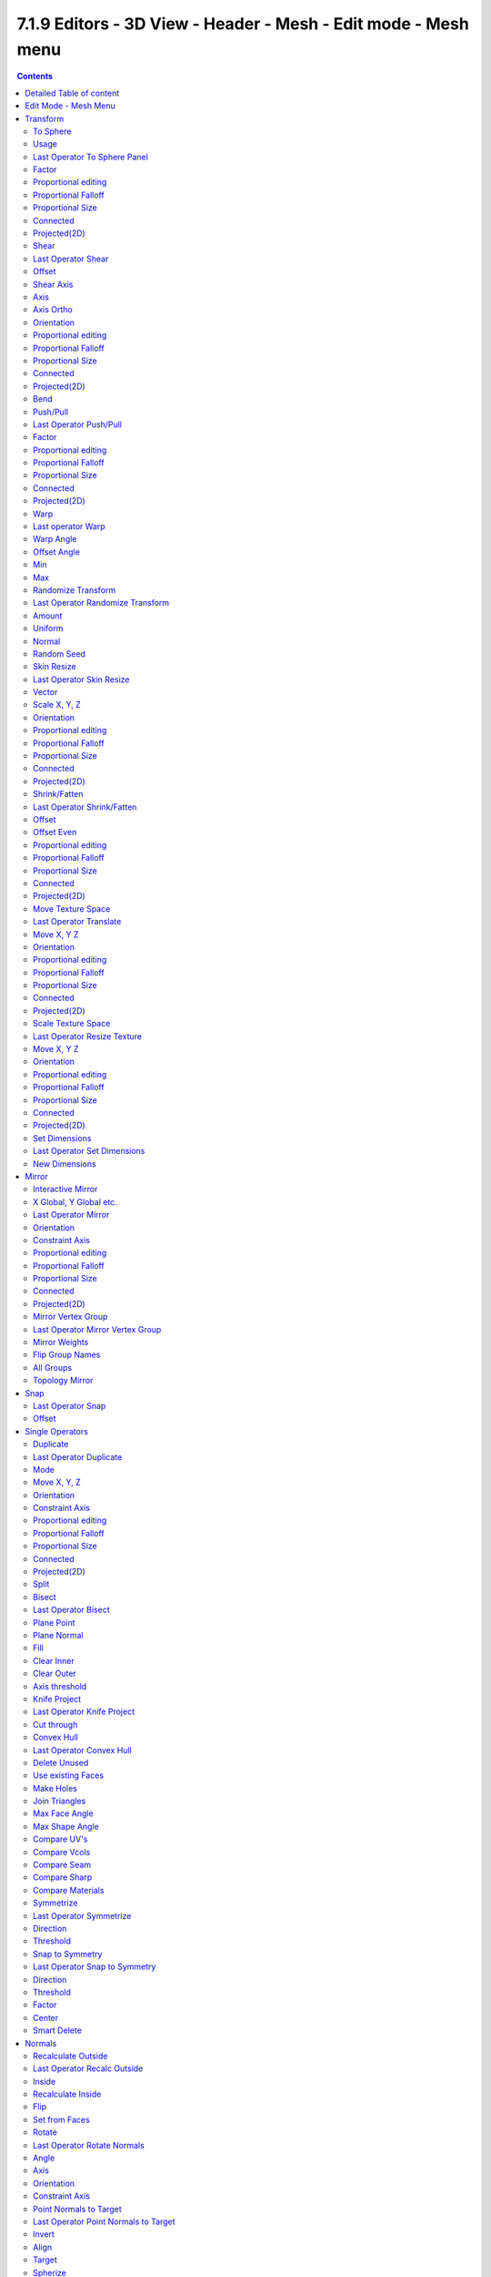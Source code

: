 ***************************************************************
7.1.9 Editors - 3D View - Header - Mesh - Edit mode - Mesh menu
***************************************************************

.. contents:: Contents




Detailed Table of content
=========================




Edit Mode - Mesh Menu
=====================

The Mesh Menu in Edit Mode contains the tools to manipulate the mesh geometry in Edit mode. It just exists for Mesh Objects.

.. image:: graphics/7.1.9_Editors_-_3D_View_-_Header_-_Mesh_-_Edit_mode_-_Mesh_menu/10000201000001560000010FB5751106237FFCDB.png

Lots of functionality that could also belong here can also be found in the Tool Shelf. The difference is that the tools in the tool shelf are easier to access. And so it contains the most used tools for the daily work. While the Mesh menu contains the not so often used tools. Or tools where you use the hotkey anyway. Delete for example.




Transform
=========

.. image:: graphics/7.1.9_Editors_-_3D_View_-_Header_-_Mesh_-_Edit_mode_-_Mesh_menu/10000201000000A8000000EEA159293519CDDEFE.png



To Sphere
---------

Shapes a selection of objects into the shape of a sphere. The calculation happens with the object origins.

In Object mode this tools requires to have more than one object selected. 



Usage
-----

Select the vertices, activate the tool, then drag the mouse in the 3D viewport. In the header you will read the current factor then. Which tells you how close you are towards the sphere shape.

.. image:: graphics/7.1.9_Editors_-_3D_View_-_Header_-_Mesh_-_Edit_mode_-_Mesh_menu/10000201000000920000002B567D115A122ADB2E.png

.. image:: graphics/7.1.9_Editors_-_3D_View_-_Header_-_Mesh_-_Edit_mode_-_Mesh_menu/10000201000000C2000000D566799059F4AA0E74.png



Last Operator To Sphere Panel
-----------------------------



Factor
------

The factor to transform the selection into a shape form.



Proportional editing
--------------------

Enables proportional editing. Activating proportional editing reveals further settings.



Proportional Falloff
--------------------

Here you can adjust the falloff methods.



Proportional Size
-----------------

Here you can see and adjust the falloff radius.



Connected
---------

The proportional falloff gets calculated for connected parts only.



Projected(2D)
-------------

The proportional falloff gets calculated in the screen space. Depth doesn't play a role. When it's in the radius, then it gets calculated.



Shear
-----

Shear shears the selection.



Last Operator Shear
-------------------



Offset
------

Here you can adjust an offset.



Shear Axis
----------

The shear tool works along a imaginary 2d plane. The shear axis controls if the itemas are sheared along the x or the y axes of this plane. This is the plane along which the transformation happens. You can shear along the x or the y axis of this plane.

To make things even more complicated, the orientation of this imaginary plane is defined by the Axis and Axis Ortho items below.



Axis
----

Defines one axis of the imaginary shear axis plane.



Axis Ortho
----------

Defines the other axis of the imaginary shear axis plane.



Orientation
-----------

Here you can choose the orientation for the shear action.



Proportional editing
--------------------

Enables proportional editing. Activating proportional editing reveals further settings.

.. image:: graphics/7.1.9_Editors_-_3D_View_-_Header_-_Mesh_-_Edit_mode_-_Mesh_menu/1000020100000119000000773CD5255E7E68F4C5.png



Proportional Falloff
--------------------

Here you can adjust the falloff methods.



Proportional Size
-----------------

Here you can see and adjust the falloff radius.



Connected
---------

The proportional falloff gets calculated for connected parts only.



Projected(2D)
-------------

The proportional falloff gets calculated in the screen space. Depth doesn't play a role. When it's in the radius, then it gets calculated.



Bend
----

Bends the selection.



Push/Pull
---------

It pushes or pulls the object positions relative to the center of the selection.

In Object mode this tool requires to have more than one object selected. 



Last Operator Push/Pull
-----------------------



Factor
------

Here you can adjust the strength of influence of the tool.



Proportional editing
--------------------

Enables proportional editing. Activating proportional editing reveals further settings.



Proportional Falloff
--------------------

Here you can adjust the falloff methods.



Proportional Size
-----------------

Here you can see and adjust the falloff radius.



Connected
---------

The proportional falloff gets calculated for connected parts only.



Projected(2D)
-------------

The proportional falloff gets calculated in the screen space. Depth doesn't play a role. When it's in the radius, then it gets calculated.



Warp
----

Warps a mesh selection between two defined points.



Last operator Warp
------------------



Warp Angle
----------

The strength of the warp effect



Offset Angle
------------

A offset angle to bend sidewards.



Min 
----

The start point.



Max
---

The end point.



Randomize Transform
-------------------

This tool allows randomizes the positions of the selected vertices. 



Last Operator Randomize Transform
---------------------------------



Amount
------

Here you can adjust the amount.



Uniform
-------

The uniform offset distance. 



Normal
------

Align the offset direction to the normals.



Random Seed
-----------

The seed value for randomization.



Skin Resize
-----------

This tool requires to have a skin modifier at the mesh. It scales the thickness of the skin.

While the operation you will see in the header the strength value for the skin.

.. image:: graphics/7.1.9_Editors_-_3D_View_-_Header_-_Mesh_-_Edit_mode_-_Mesh_menu/10000201000000F60000001B5F6685430D73BFE0.png



Last Operator Skin Resize
-------------------------



Vector
------

Here you can adjust the position values for the three values.



Scale X, Y, Z
-------------

Here you can limit the position relative to the source object.



Orientation
-----------

Orientation is a drop-down box where you can choose the type of orientation for the mirroring action.



Proportional editing
--------------------

Enables proportional editing. Activating proportional editing reveals further settings.



Proportional Falloff
--------------------

Here you can adjust the falloff methods.



Proportional Size
-----------------

Here you can see and adjust the falloff radius.



Connected
---------

The proportional falloff gets calculated for connected parts only.



Projected(2D)
-------------

The proportional falloff gets calculated in the screen space. Depth doesn't play a role. When it's in the radius, then it gets calculated.



Shrink/Fatten
-------------

Shrink/Fatten scales the selected geometry along its normals. Transform orientation and Pivot point gets ignored.

A positive value pushes the vertices outwards. A negative value pushes the vertices inwards.



Last Operator Shrink/Fatten
---------------------------

The Last Operator Shrink/Fatten panel gives you tools to adjust the Shrink/Fatten operation. Here you have numeric input for the strength and a few more options.



Offset
------

Offset is the strength of the offset for Shrink/Fatten.



Offset Even
-----------

Offset Even scales the selection to give more thickness in even areas.



Proportional editing
--------------------

Enables proportional editing. Activating proportional editing reveals further settings.



Proportional Falloff
--------------------

Here you can adjust the falloff methods.



Proportional Size
-----------------

Here you can see and adjust the falloff radius.



Connected
---------

The proportional falloff gets calculated for connected parts only.



Projected(2D)
-------------

The proportional falloff gets calculated in the screen space. Depth doesn't play a role. When it's in the radius, then it gets calculated.








Move Texture Space
------------------

This tool relies at the move tool. With the difference that it moves the texture space instead of the object. It has also a very special use case, and just works with a material with a Texture Coordinate / Generated node. And requires to have the shading at Material or Rendered to see a result in the viewport.

.. image:: graphics/7.1.9_Editors_-_3D_View_-_Header_-_Mesh_-_Edit_mode_-_Mesh_menu/10000201000000670000001C082440F4E84BF28E.png

In the viewport you will see the UV cage in black color. In the header you will see the values for the current position of the UV cage.

.. image:: graphics/7.1.9_Editors_-_3D_View_-_Header_-_Mesh_-_Edit_mode_-_Mesh_menu/10000201000001520000001C4E92E015F53A0F84.png

Note that once done and applied, there is no way to reset the UV cage back to zero. When you repeat the operation, then the values will start at 0 again. Even when the UV cage is already offset.

.. image:: graphics/7.1.9_Editors_-_3D_View_-_Header_-_Mesh_-_Edit_mode_-_Mesh_menu/100002010000028200000103C1990CAEB16A1527.png



Last Operator Translate
-----------------------



Move X, Y Z
-----------

Here you can limit the position relative to the source object.



Orientation
-----------

Orientation is a drop-down box where you can choose the type of orientation for the mirroring action.



Proportional editing
--------------------

Enables proportional editing. Activating proportional editing reveals further settings.



Proportional Falloff
--------------------

Here you can adjust the falloff methods.



Proportional Size
-----------------

Here you can see and adjust the falloff radius.



Connected
---------

The proportional falloff gets calculated for connected parts only.



Projected(2D)
-------------

The proportional falloff gets calculated in the screen space. Depth doesn't play a role. When it's in the radius, then it gets calculated.



Scale Texture Space
-------------------

This tool relies at the scale tool. With the difference that it scales the texture space instead of the object. It has also a very special use case, and just works with a material with a Texture Coordinate / Generated node. And requires to have the shading at Material or Rendered to see a result in the viewport.

.. image:: graphics/7.1.9_Editors_-_3D_View_-_Header_-_Mesh_-_Edit_mode_-_Mesh_menu/10000201000000670000001C082440F4E84BF28E.png

In the viewport you will see the UV cage in black color. In the header you will see the values for the current position of the UV cage.

.. image:: graphics/7.1.9_Editors_-_3D_View_-_Header_-_Mesh_-_Edit_mode_-_Mesh_menu/10000201000001520000001C4E92E015F53A0F84.png

Note that once done and applied, there is no way to reset the UV cage back to zero. When you repeat the operation, then the values will start at 0 again. Even when the UV cage is already offset.

.. image:: graphics/7.1.9_Editors_-_3D_View_-_Header_-_Mesh_-_Edit_mode_-_Mesh_menu/10000201000003E1000001989B188B3DC790D0A9.png



Last Operator Resize Texture
----------------------------



Move X, Y Z
-----------

Here you can limit the position relative to the source object.



Orientation
-----------

Orientation is a drop-down box where you can choose the type of orientation for the mirroring action.



Proportional editing
--------------------

Enables proportional editing. Activating proportional editing reveals further settings.



Proportional Falloff
--------------------

Here you can adjust the falloff methods.



Proportional Size
-----------------

Here you can see and adjust the falloff radius.



Connected
---------

The proportional falloff gets calculated for connected parts only.



Projected(2D)
-------------

The proportional falloff gets calculated in the screen space. Depth doesn't play a role. When it's in the radius, then it gets calculated.



Set Dimensions
--------------

Edit Mode Only!

Normally all scale operations in Bforartists are relative to the current selection and dimensions. And you always start with a relative value of 1.

Set dimensions allows to scale mesh selections in absolute world values. No matter how the initial values are. The new values gets set in the Last Operator.

Set dimensions is an add-on. You can turn it off in the add-ons section of the user preferences when you want.



Last Operator Set Dimensions
----------------------------



New Dimensions
--------------

When you activate the tool then you will see the world coordinates of the selection. Here you can change the values to other world coordinates.




Mirror
======

Mirror mirrors the selected geometry along the defined axis. 

.. image:: graphics/7.1.9_Editors_-_3D_View_-_Header_-_Mesh_-_Edit_mode_-_Mesh_menu/10000201000000A8000000C897B4081B4E096A22.png



Interactive Mirror
------------------

Mirror by hotkeys. You activate the tool, type in x for x global for example, or x x for x local. And the selection gets mirrored



X Global, Y Global etc.
-----------------------

Mirrors the selection around the chosen axis.



Last Operator Mirror
--------------------

The Last Operator Mirror panel gives you tools to adjust the mirror action.

.. image:: graphics/7.1.9_Editors_-_3D_View_-_Header_-_Mesh_-_Edit_mode_-_Mesh_menu/100002010000011A000000A70C62EB24315CDC77.png



Orientation 
------------

Orientation is a drop-down box where you can choose the type of orientation for the mirroring action.



Constraint Axis
---------------

Constraint Axis gives you again the possibility to define the mirror axis. You can choose more than one axis here.



Proportional editing
--------------------

Enables proportional editing. Activating proportional editing reveals further settings.



Proportional Falloff
--------------------

Here you can adjust the falloff methods.



Proportional Size
-----------------

Here you can see and adjust the falloff radius.



Connected
---------

The proportional falloff gets calculated for connected parts only.



Projected(2D)
-------------

The proportional falloff gets calculated in the screen space. Depth doesn't play a role. When it's in the radius, then it gets calculated.



Mirror Vertex Group
-------------------

This tool requires to have a vertex group assigned. It mirrors the selected vertex group.

This tool works only with a perfectly symmetrical mesh along the local X axis. Vertices that have no corresponding vertex on the other side will not be affected.



Last Operator Mirror Vertex Group
---------------------------------



Mirror Weights
--------------

Mirrors the Weight Painting informations from the symmetrical counterpart. When both are selected it will become a group and weight information exchange. If only one is selected, then the information from the unselected vertice will go to the selected vertice.



Flip Group Names
----------------

Flip selected group names. This works with vertex groups with symmetrical name conventions. Like .L , .R, right, left.



All Groups
----------

Pass information to all groups instead of the active one.



Topology Mirror
---------------

Use topology based mirroring.




Snap
====

.. image:: graphics/7.1.9_Editors_-_3D_View_-_Header_-_Mesh_-_Edit_mode_-_Mesh_menu/10000201000000DD000000B2EBA6A7D76926CCBF.png

Here you can choose several methods to snap one element to another. The menu items should be self explaining.



Last Operator Snap
------------------

Some snap operations shows a last operation panel, some not.

.. image:: graphics/7.1.9_Editors_-_3D_View_-_Header_-_Mesh_-_Edit_mode_-_Mesh_menu/10000201000001190000003B7E6A699CC42AE3C5.png



Offset
------

If the selection should snap as a whole, or if each individual element of the selection should snap.




Single Operators
================



Duplicate
---------

Duplicates the current selection.

When you duplicate a selection, then it sticks to the mouse until you left click. And moves around. A right click repositions the duplicated geometry at its original location.



Last Operator Duplicate
-----------------------



Mode
----

Not to find out. No tooltip, no entry in the Blender manual. Good Job Blender Developers.



Move X, Y, Z
------------

Here you can adjust the position.



Orientation 
------------

Orientation is a drop-down box where you can choose the type of orientation for the mirroring action.



Constraint Axis
---------------

Constraint Axis gives you again the possibility to define the mirror axis. You can choose more than one axis here.



Proportional editing
--------------------

Enables proportional editing. Activating proportional editing reveals further settings.



Proportional Falloff
--------------------

Here you can adjust the falloff methods.



Proportional Size
-----------------

Here you can see and adjust the falloff radius.



Connected
---------

The proportional falloff gets calculated for connected parts only.



Projected(2D)
-------------

The proportional falloff gets calculated in the screen space. Depth doesn't play a role. When it's in the radius, then it gets calculated.



Split
-----

Split splits the edges between the selected vertices. It creates two edges out of one. And splits the edge by that. 

.. image:: graphics/7.1.9_Editors_-_3D_View_-_Header_-_Mesh_-_Edit_mode_-_Mesh_menu/1000020100000147000000E7A57F3D2CDF85D67C.png

The mode doesn't matter. There will always the edges be splitted.



Bisect
------

Bisect cuts geometry along a plane. This description is a bit misleading though. You simply cut through the whole geometry by defining a line. And the cut goes through the geometry from the current view.

When you release the mouse then a widget appears with which you can position the cut.



Last Operator Bisect
--------------------



Plane Point
-----------

Defines the start point of the Bisect cut.



Plane Normal
------------

The direction in which the bisect points.



Fill
----

Fills the cut.



Clear Inner
-----------

Removes the inner part of the face to cut.



Clear Outer
-----------

Removes the outer part of the face to cut.



Axis threshold
--------------

Axis threshold.



Knife Project
-------------

Knife Project uses an object as a knife to cut edges into a mesh. 

Usage: Create a cube. Create a circle. Rotate the circle by 90 degrees, and move it in front of the cube so that it does not overlap the cube. Now go into front view. Select circle, hold down shift, select Cube. Enter Edit Mode. Click the Knife Project tool.

.. list-table::

	* - 	  - 	  - 	  - 


Last Operator Knife Project
---------------------------



Cut through
-----------

The cut goes through the whole object when the Cut through checkbox is ticked.

.. image:: graphics/7.1.9_Editors_-_3D_View_-_Header_-_Mesh_-_Edit_mode_-_Mesh_menu/100002010000011C000001120E21B941CA4BA56C.png



Convex Hull
-----------

Creates a convex hull around the outside of selected vertices. The old faces and inlaying vertices gets removed.








Last Operator Convex Hull
-------------------------



Delete Unused
-------------

Removes vertices that are not part of the convex geometry.



Use existing Faces
------------------

Use existing input faces that lies on the hull where possible. This option allows to have N-Gons in the convex hull.



Make Holes
----------

Deletes edges and faces in the hull that were part of the input. This allows to delete faces between the existing mesh and the convex hull.



Join Triangles
--------------

Joins adjacent triangles into quads.



Max Face Angle 
---------------

Max Face Angle belongs to the Join Triangles setting. Here you can set the maximum face angle.



Max Shape Angle
---------------

Max Face Angle belongs to the Join Triangles setting. Here you can set the maximum shape angle.



Compare UV's
------------

Takes existing UV patches for the calculation into account.



Compare Vcols
-------------

Takes existing Vertex colors for the calculation into account.



Compare Seam
------------

Takes existing seams for the calculation into account.



Compare Sharp
-------------

Takes existing sharp edges for the calculation into account.



Compare Materials
-----------------

Takes existing materials for the calculation into account.



Symmetrize
----------

The Symmetrize tool mirrors the selected geometry symmetrical along a world axis.



Last Operator Symmetrize
------------------------

.. image:: graphics/7.1.9_Editors_-_3D_View_-_Header_-_Mesh_-_Edit_mode_-_Mesh_menu/100002010000011E0000005A34934B125C007AE6.png



Direction
---------

Direction is a drop down box where you can define the mirroring direction.

.. image:: graphics/7.1.9_Editors_-_3D_View_-_Header_-_Mesh_-_Edit_mode_-_Mesh_menu/1000020100000087000000AB6DF52FAE88ED504A.png



Threshold
---------

Here you can adjust a distance after which the mirroring should happen, relative to the mirror axis. 0 means it mirrors the geometry directly at the axis.



Snap to Symmetry
----------------

Tries to snap the selected vertices symmetrical along the chosen world orientation. 



Last Operator Snap to Symmetry
------------------------------



Direction
---------

The calculation direction. 



Threshold
---------

The threshold defines the radius in which matching vertices gets located. When you get a warning that snapping failed try increasing the threshold value.



Factor
------

The snapping factor. Blend mirrored locations from one side to the other. 0.5 is blending both sides equal.



Center
------

Snap vertices in the center axis to zero.



Smart Delete
------------

Smart delete deletes what is selected in an intelligent way. When you for example delete an edge then the edge gets deleted. But it also deletes the vertices connected to this edge. It performs a Dissolve operation under the hood.

.. image:: graphics/7.1.9_Editors_-_3D_View_-_Header_-_Mesh_-_Edit_mode_-_Mesh_menu/10000201000001A8000000E460F9C3D47718DA63.png

There is also a Delete and Dissolve menu in the Mesh menu, where you can choose different methods for deleting if required.

Smart delete is an addon. And can be deactivated if desired.




Normals
=======

This menu contains functionality about dealing with normals. Normals influences the shading and the direction of a face. They can point inwards or outwards. And edges can be split. So that two adjacent faces have a sharp edge.

.. image:: graphics/7.1.9_Editors_-_3D_View_-_Header_-_Mesh_-_Edit_mode_-_Mesh_menu/10000201000000B700000153FBD35CF79AB4634F.png

You can activate the display of normals in the Overlays panel in Edit mode.

.. image:: graphics/7.1.9_Editors_-_3D_View_-_Header_-_Mesh_-_Edit_mode_-_Mesh_menu/100002010000024A000000F1CEAB157A20AD4DA3.png



Recalculate Outside
-------------------

Recalculates the normals of the selected geometry so that everything points outwards.



Last Operator Recalc Outside
----------------------------



Inside
------

Inside recalculates the normals of the selected geometry so that everything points inwards.



Recalculate Inside
------------------

Recalculates the normals of the selected geometry so that everything points inwards.



Flip
----

Flips the direction of the normals of the selected geometry.



Set from Faces
--------------

Sets the vertex normals from the selected faces. This tool requires to have Autosmooth activated!

.. image:: graphics/7.1.9_Editors_-_3D_View_-_Header_-_Mesh_-_Edit_mode_-_Mesh_menu/1000020100000118000000BE34BBCCD0B74A16F0.png



Rotate 
-------

Rotate the normals of the selected vertices manually.



Last Operator Rotate Normals
----------------------------



Angle
-----

The angle of the selected normal(s).



Axis
----

The axis to rotate around.



Orientation
-----------

Here you can choose the type of orientation, in which coordinate system the action should happen.



Constraint Axis
---------------

Constraint specific axis.



Point Normals to Target
-----------------------

All vertex normals will point to a specific target. This target can be chosen from hotkeys. They show in the header.

.. image:: graphics/7.1.9_Editors_-_3D_View_-_Header_-_Mesh_-_Edit_mode_-_Mesh_menu/10000201000001B1000000241B5FE7508A62370A.png

Pressing R for Reset will reset the normals to where they were before the operation.



Last Operator Point Normals to Target
-------------------------------------



Invert
------

The normal directions are reversed from what is specified.



Align
-----

All normals will point in the same direction.



Target
------

The target position.



Spherize
--------

Each normal will be interpolated between its original value and the direction to the target.



Merge
-----

Merge all of the normals at selected vertices, making one average normal for all of the faces.



Split
-----

Split the normals at all selected vertices so that there are separate normals for each face, pointing in the same direction as those faces.



Average
-------

Average all of the normals in each fan of faces between sharp edges at a vertex.

.. image:: graphics/7.1.9_Editors_-_3D_View_-_Header_-_Mesh_-_Edit_mode_-_Mesh_menu/10000201000000B600000046C073F83687B5FD0A.png



Custom Normal
-------------

Take the average of vertices normals.



Face Area
---------

Set all vertices normals by face area.



Corner Angle
------------

Set all vertices by corner angle.



Last Operator Average Normals
-----------------------------

Type

Here you can choose the average type again.



Weigh
-----

Just for custom normals method. Weight applied by face.



Threshold
---------

Just for custom normals method. Threshold value for different weights to be considered as equal.



Copy Vectors
------------

Copys the normals of a single selected vertice. 



Paste Vectors
-------------

Pastes the normals from a formerly copied selected vertice to the currently selected vertice.

.. image:: graphics/7.1.9_Editors_-_3D_View_-_Header_-_Mesh_-_Edit_mode_-_Mesh_menu/10000201000001190000003E16CF6FE1116E3E08.png



Last Operator Normals Vector Tools
----------------------------------



Absolute Coordinates
--------------------

When you paste normals then they get pasted relative to the current orientation of the selected vertice. With absolute coordinates the normals gets pasted in world coordinates.



Smoothen Vectors
----------------

Smooth custom normals towards the adjacent vertex normals.



Last Operator Smooth Normals Vectors
------------------------------------



Factor
------

Adjust how strong the smoothen should be.



Reset Vectors
-------------

Resets the normal of the selected element(s).



Select by Face Strength
-----------------------

Face strength gets used by the Weighted Normals modifier. See Face Influence checkbox.

Here you can select faces with either weak or medium or strong face strength.



Set Face Strength
-----------------

Face strength gets used by the Weighted Normals modifier. See Face Influence checkbox.

Here you can set selected faces to either a weak, a medium or a strong face strength.




Shading
=======

.. image:: graphics/7.1.9_Editors_-_3D_View_-_Header_-_Mesh_-_Edit_mode_-_Mesh_menu/10000201000000A900000092015E3668AAFF2428.png

Sets the shading of the selected elements to either smooth or flat.

Shading is under the hood a normals operation.




Weights
=======

The Weights menu contains Weight tools. Those tools are meant to modify the weight mapping. At characters for example. The Weight Tools requires Vertex Groups to work with. Such Vertex groups gets created when you do weight painting at a character for example. Here is defined what bone is connected to what vertice.

.. image:: graphics/7.1.9_Editors_-_3D_View_-_Header_-_Mesh_-_Edit_mode_-_Mesh_menu/100002010000019400000144359A68F1E07F5EDE.png

In Edit Mode the weightmapping doesn't show. Here you work with the Vertex Groups.

In Weight paint mode the weight painting shows with colors. Here you usually paint the weighting.

This menu items also exists in Weight Paint mode.

.. image:: graphics/7.1.9_Editors_-_3D_View_-_Header_-_Mesh_-_Edit_mode_-_Mesh_menu/100002010000024B00000158E93BCE6A64FC1F70.png



Normalize All
-------------

While weight painting it can happen that a vertice gets several weightings assigned. Normalize all normalizes the weight of all Vertex groups so that the values for the single vertices in the sum is 1.

.. image:: graphics/7.1.9_Editors_-_3D_View_-_Header_-_Mesh_-_Edit_mode_-_Mesh_menu/100002010000011A00000057E3E5C3920100AF96.png



Last Operator Normalize all
---------------------------



Subset
------

Subset is a drop-down menu where you can choose the Subset method.



Lock Active
-----------

Keep the values of the active group while normalizing others.



Normalize
---------

Normalize normalizes the weight of the current selected Vertex group so that the values for the single vertices in the sum is 1. Means when there is influence from other groups, then those values are kept, but the one for the current group gets lowered so that the sum is 1.

The Last Operator Normalize panel has no adjustable settings.



Mirror
------

Mirror Vertex Group mirrors Vertex Groups and flips weights and/or names. It only edits selected Vertices. It flips when both sides are selected. Otherwise it copies from Unselected.



Last Operator Mirror Vertex Group
---------------------------------



Mirror Weights
--------------

With Mirror Weights ticked it mirrors the weights.



Flip Group Names
----------------

With Flip Group Names ticked it flips the Group names.



All Groups
----------

Mirrors all Vertex Groups



Topology Mirror
---------------

Uses topology based mirroring. This requires matching mirrored topology.



Invert
------

Invert inverts the weight painting for the selected vertex group.



Last Operator Invert Vertex Group
---------------------------------



Subset
------

Subset is a drop-down menu where you can choose the Subset method.



Add Weights
-----------

Add Vertices from Groups that have zero Weighting before inverting.



Remove Weights
--------------

Remove Vertices from Groups that have zero weight after inverting.



Clean
-----

Removes Vertex group assignments that are not required from the active vertex group.



Last Operator Clean Vertex Group
--------------------------------



Subset
------

Subset is a drop-down menu where you can choose the Subset method.



Limit
-----

Remove weights that are below or equal to the limit value.

.. image:: graphics/7.1.9_Editors_-_3D_View_-_Header_-_Mesh_-_Edit_mode_-_Mesh_menu/10000201000000A10000007DF3CA0CA96799137A.png



Keep Single
-----------

Keep Vertices assigned to at least one vertex group when cleaning.



Quantize
--------

Quantize quantizes the weight paint values. It starts with 4 steps. With a step of 1 you have a single vertex color, no matter how you have painted it before.



Last Operator Quantize
----------------------



Subset
------

Subset is a drop-down menu where you can choose the Subset method.



Steps
-----

Here you adjust in how many steps the weight paint colors should be divided.



Levels
------

Adds some offset to the Weight paint, and multiplys it with some gain.

.. image:: graphics/7.1.9_Editors_-_3D_View_-_Header_-_Mesh_-_Edit_mode_-_Mesh_menu/10000201000001180000006967BC999EF8A65B61.png



Last Operator Vertex Group Levels
---------------------------------



Subset
------

Subset is a drop-down menu where you can choose the Subset method.



Offset
------

Here you adjust the offset.



Gain
----

Here you adjust the gain.



Smooth
------

Smooths the weight for selected vertices.



Last Operator Smooth Vertex Weights
-----------------------------------



Subset
------

Subset is a drop-down menu where you can choose the Subset method.



Factor
------

Here you adjust the factor.



Iterations
----------

Here you adjust how many iterations you use.



Expand/Contract
---------------

Expand or contract the weights.



Limit Total
-----------

Limit number of Weights per vertex. The lowest weights gets removed. 

This is of interest when you have for example five bones associated with a vertice. But your game engine just allows four ...

.. image:: graphics/7.1.9_Editors_-_3D_View_-_Header_-_Mesh_-_Edit_mode_-_Mesh_menu/1000020100000118000000559F7322CFAA2BE436.png



Last Operator Limit Number of Weights per Vertex
------------------------------------------------



Subset
------

Subset is a drop-down menu where you can choose the Subset method.

.. image:: graphics/7.1.9_Editors_-_3D_View_-_Header_-_Mesh_-_Edit_mode_-_Mesh_menu/10000201000000A10000006740390AF55EB5A430.png



Limit
-----

Here you adjust how many weights are allowed.



Fix Deforms
-----------

Modify the position of selected vertices by changing only their respective group weights.

This tool may operate slow at too many vertices.



Last Operator Fix Deforms
-------------------------



Distance
--------

Adjust the distance.



Strength
--------

Adjust the strength.



Change Sensitivity
------------------

Adjust the sensitivity.




Sort Elements
=============

.. image:: graphics/7.1.9_Editors_-_3D_View_-_Header_-_Mesh_-_Edit_mode_-_Mesh_menu/1000020100000165000000EC4A5686DBD6A628DD.png

Sort Elements is a menu with different sorting methods. It allows you to reorder the mesh indices of the selected mesh elements by various methods.

.. image:: graphics/7.1.9_Editors_-_3D_View_-_Header_-_Mesh_-_Edit_mode_-_Mesh_menu/10000201000000A9000000968805685ED49324E0.png

The indices can be turned on in the Overlays menu in the Developer section.



View Z Axis
-----------

Sorts along the active view’s Z axis, from farthest to nearest. You can use **Reverse**if you want it the other way.



View Y Axis
-----------

Sorts along the active view’s Y axis, from farthest to nearest. You can use **Reverse** if you want it the other way.



Cursor Distance
---------------

Sorts from nearest to farthest away from the 3D cursor position.



Material
--------

Faces only! Sorts faces by their lowest material index up to highest material index. Order of faces inside each of those material groups remains unchanged.

Note that the **Reverse** option only reverses the order of the materials**. ****And** the order of the faces inside them.



Selected
--------

Moves all selected elements to the beginning without affecting their relative orders. Attention, this option will also affect unselected element indices!



Randomize
---------

Randomizes the indices of selected elements. This option does not affect the unselected elements.



Reverse
-------

Reverses the order of the selected elements.



Last Operator Sort Mesh Elements
--------------------------------

Sort Elements always brings up the same last operator. But with a small difference for Randomize and Reverse. Reverse has no checkbox. And Randomize has a Seed checkbox.



Type
----

This is a drop-down box where you can choose the sort method again.



Vertices, Edges or Faces
------------------------

Here you can adjust if the sort will affect the vertices, edges or faces.

.. image:: graphics/7.1.9_Editors_-_3D_View_-_Header_-_Mesh_-_Edit_mode_-_Mesh_menu/100002010000011800000091A7B1E16792BE80D2.png



Reverse Checkbox
----------------

Reverses the sorting.



Seed Edit box (Randomize only)
------------------------------

The seed option allows you to get another randomization – the same seed over the same mesh/set of selected elements will always give the same result! 




Subdivide
=========

.. image:: graphics/7.1.9_Editors_-_3D_View_-_Header_-_Mesh_-_Edit_mode_-_Mesh_menu/10000201000000A9000000806175ECE48A6E77FA.png

.. image:: graphics/7.1.9_Editors_-_3D_View_-_Header_-_Mesh_-_Edit_mode_-_Mesh_menu/100002010000015600000116988A200F19456116.png

Subdivide is a menu where you can quickly add and change a subdivision surface modifier with a predefined resolution in a quick way. Especially when you use the hotkey for it. The subdivision surface modifier panel can then as usual be found in the Properties editor in the Modifier tab.



Last Operator Subdivision Set
-----------------------------



Level
-----

Here you can set the level of subdivisions



Relative
--------

Applies the sub surf level as an offset to the already existing sub surf level.




Show / Hide
===========

The Show/Hide menu is available for all object types and in all modes. It is usually in the object related menu to find. In Object mode it's the Object menu, for a curve object in edit mode it is the Curve menu. It always contains three menu items. Show Hidden, Hide Selected and Hide Unselected.

.. image:: graphics/7.1.9_Editors_-_3D_View_-_Header_-_Mesh_-_Edit_mode_-_Mesh_menu/10000201000000B30000004753DE4FEC857B415C.png



Show Hidden
-----------

Makes all hidden elements in the scene visible again.



Hide Selected
-------------

Hides the selected elements.



Hide Unselected
---------------

Hides the not selected elements. The selected elements stays visible.



Last Operator Reveal Hidden / Hide Selected
-------------------------------------------



Select
------

Here you can define if the selected or the unselected elements gets hidden or revealed.




Separate
========

Separate separates the selected geometry, and creates a new object. The geometry becomes uneditable, since it is now a new object. You will have to leave the Edit mode, select the new object, and re-enter Edit mode when you want to edit it.

.. image:: graphics/7.1.9_Editors_-_3D_View_-_Header_-_Mesh_-_Edit_mode_-_Mesh_menu/10000201000000AA00000049C744544FF8CB8096.png



Selection
---------

Selection separates the current selection.



By Material
-----------

By Material separates all geometry that has the same material than the current selection.



By Loose Parts
--------------

By Loose parts separates all geometry that is connected by edges to the current selection.




Cleanup
=======

In the Cleanup menu you will find tools to clean up the current geometry.

.. image:: graphics/7.1.9_Editors_-_3D_View_-_Header_-_Mesh_-_Edit_mode_-_Mesh_menu/10000201000000AC000000D0F209542185FB533B.png



Delete Loose
------------

Delete loose deletes not connected geometry. Vertices, Edges, and Faces. The tool starts with deleting Vertices and Edges. But you can tick Faces in the Last Operator too, and then it also removes not connected Faces.



Last Operator Delete Loose
--------------------------



Vertices
--------

Delete Vertices.



Edges
-----

Delete Edges.



Faces
-----

Delete Faces.



Decimate Geometry
-----------------

Decimate Geometry decimates the currently selected geometry. It starts with a Ratio of 1. Which means no decimation. The lower the ratio the more decimation you will get. The Decimate Modifier works with Tris!



Last Operator Decimate Geometry
-------------------------------



Ratio
-----

Here you can adjust the strength of decimation.



Vertex Group
------------

Use active Vertex Group as an influence. You need to have a Vertex Group.



Weight
------

Here you can adjust the Vertex Group Strength.



Invert
------

Invert Vertex Group Influence.



Symmetry
--------

Here you can make the decimation geometry symmetric along a chosen world axis.



Degenerate Dissolve
-------------------

Removes zero size Faces and Edges.



Make Planar Faces
-----------------

Make Planar Faces tries to make the selected faces planar. Quads or N-Gons for example can have vertices that are not planar. 



Last Operator Make Planar Faces
-------------------------------



Factor
------

Here you adjust how strong the influence should be.



Iterations
----------

Here you adjust how often it should repeat in the try to find a solution.



Split Non-Planar Faces
----------------------

Split Non Planar Faces splits up non planar Quads and N-Gons to end in planar faces.



Last Operator Split Non-Planar Faces
------------------------------------



Max Angle
---------

Here you can limit the action to a maximum angle.



Split Concave Faces
-------------------

Splits concave faces to make the geometry more stable. This tool is thought for N-Gons.



Merge by Distance
-----------------

Merges vertices that are very close to each other. The merge happens at the center. When you need more control then you should use the Merge Vertices tool.



Last Operator Merge by Distance
-------------------------------



Merge Distance
--------------

Here you can adusut the distance in which the vertices gets merged.



Unselected
----------

Merge selected vertices also with other unselected vertices.



Fill Holes
----------

Fill holes closes holes in the mesh geometry.

Fill holes can just calculate one face size at one time. So when you have several holes in the mesh, let's say one is a tri, and one is a quad, then you need to calculate twice.



Last Operator Fill Holes
------------------------



Sides
-----

Here you can define what face size will be filled.




Delete
======

The smart delete addon usually does the delete job already fine. It deletes the selected element(s).

.. image:: graphics/7.1.9_Editors_-_3D_View_-_Header_-_Mesh_-_Edit_mode_-_Mesh_menu/10000201000000A900000090CC47FB8072F60DD5.png

There are sometimes some situations where you need more control over what you want to delete. The tools for this can be found in the Delete menu.



Vertices
--------

Deletes the selected vertices, and all with it connected edges and faces.



Edges
-----

Deletes the selected edges and the connected faces.

.. image:: graphics/7.1.9_Editors_-_3D_View_-_Header_-_Mesh_-_Edit_mode_-_Mesh_menu/10000201000000FF00000082066050FF86E22A3D.png



Faces
-----

This one works similar to the smart delete. It deletes the selected faces.

.. image:: graphics/7.1.9_Editors_-_3D_View_-_Header_-_Mesh_-_Edit_mode_-_Mesh_menu/10000201000000FE00000080DC7BCC659F141496.png



Only Edges and Faces
--------------------

This mode is of interest when you have more than one selection mode activated. It deletes then just the selected edges and faces. And not single vertices.



Only Faces
----------

This mode is of interest when you have more than one selection mode activated. Just selected faces gets deleted. Not single edges or vertices.



Edge Loops
----------

This method works similar to the smart delete tool. It deletes the edge loop. But it selects the faces of the edge ring. And the Last operator offers you the option to split off face corners.



Last Operator Delete Edge Loop
------------------------------



Face Split
----------

Split off face corners to maintain surrounding geometry.




Dissolve
========

.. image:: graphics/7.1.9_Editors_-_3D_View_-_Header_-_Mesh_-_Edit_mode_-_Mesh_menu/10000201000000A90000007F5BBFAADACD1CF300.png

Dissolve operations removes for examples selected vertices, edges and faces. But they are not delete operations. They are union tools. 

When you for example choose Delete vertices from the mesh menu, then the involved faces can get deleted too. When you choose Dissolve vertices, then the vertices gets removed, and the faces stays intact. The edges gets unioned.

Dissolve is a union operation.



Dissolve Vertices
-----------------

Dissolve Vertices dissolves the selected Vertices.

Note that pressing DEL in Vertice select mode calls Dissolve Vertices already. It's the same operator. But you don't get the Last operator that way.



Last Operator Dissolve Vertices
-------------------------------



Face Split
----------

Split off Face corners to maintain surrounding geometry



Tear Boundary
-------------

Split off Face corners instead of merging faces.



Dissolve Edges
--------------

Dissolve Edges dissolves the selected Edges.

Note that pressing DEL in Edge select mode calls Dissolve Edges already. It's the same operator. But you don't get the Last operator that way.



Last Operator Dissolve Edges
----------------------------



Dissolve Verts
--------------

When the dissolve operation leaves vertices behind, then this vertices will be dissolved too.



Face Split
----------

Split off Face corners to maintain surrounding geometry



Dissolve Faces
--------------

Dissolve Faces removes the inlaying edges of the selected faces. This faces becomes one big N-Gon.



Last Operator Dissolve Faces
----------------------------



Dissolve Verts
--------------

When the dissolve operation leaves vertices behind, then this vertices will be dissolved too.



Limited Dissolve
----------------

Limited Dissolve dissolves the selected Edges and Vertices, limited by the surrounding geometry.



Last Operator Limited Dissolve
------------------------------



Max Angle
---------

The limiting angle.



All Boundaries
--------------

All Boundaries dissolves in-between face boundaries.



Delimit
-------

You can also delimit by other methods than normals.



Edge Collapse
-------------

Edge Collapse collapses the selected edges to a vertice at the centre of the selection.




Mesh Select Mode
================

Mesh Select mode is a sub menu where you can set the current mesh select mode. Its functionality is equal to the mesh select mode buttons in the header. Just that you can't select more than one mode directly here. 

.. image:: graphics/7.1.9_Editors_-_3D_View_-_Header_-_Mesh_-_Edit_mode_-_Mesh_menu/10000201000000AA00000045788B4AA86D499EEF.png

.. image:: graphics/7.1.9_Editors_-_3D_View_-_Header_-_Mesh_-_Edit_mode_-_Mesh_menu/10000201000000440000001DAC1E636E2D8BD281.png

This menu just exists to show and to edit the hotkeys. Not to work with it.

